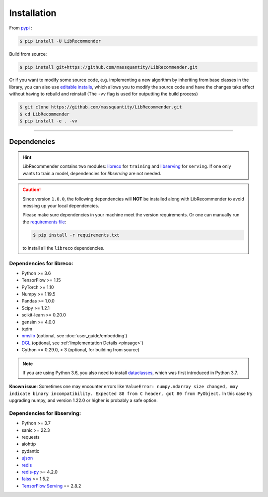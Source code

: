 Installation
============

From `pypi <https://pypi.org/project/LibRecommender/>`_ :

.. code-block:: bash

    $ pip install -U LibRecommender

Build from source:

.. code-block:: bash

    $ pip install git+https://github.com/massquantity/LibRecommender.git

Or if you want to modify some source code, e.g. implementing a new algorithm by inheriting
from base classes in the library,
you can also use `editable installs <https://setuptools.pypa.io/en/latest/userguide/development_mode.html>`_,
which allows you to modify the source code and have the changes take effect
without having to rebuild and reinstall (The ``-vv`` flag is used for outputting the build process)

.. code-block:: bash

    $ git clone https://github.com/massquantity/LibRecommender.git
    $ cd LibRecommender
    $ pip install -e . -vv

-----------------------

Dependencies
++++++++++++

.. HINT::

    LibRecommender contains two modules: `libreco <https://github.com/massquantity/LibRecommender/tree/master/libreco>`_
    for ``training`` and  `libserving <https://github.com/massquantity/LibRecommender/tree/master/libserving>`_
    for ``serving``. If one only wants to train a model, dependencies for `libserving` are not needed.

.. Caution::

    Since version ``1.0.0``, the following dependencies will **NOT** be installed along with LibRecommender to
    avoid messing up your local dependencies.

    Please make sure dependencies in your machine meet the version requirements.
    Or one can manually run the `requirements file <https://github.com/massquantity/LibRecommender/blob/master/requirements.txt>`_:

    .. code-block:: bash

        $ pip install -r requirements.txt

    to install all the ``libreco`` dependencies.


Dependencies for libreco:
^^^^^^^^^^^^^^^^^^^^^^^^^

+ Python >= 3.6
+ TensorFlow >= 1.15
+ PyTorch >= 1.10
+ Numpy >= 1.19.5
+ Pandas >= 1.0.0
+ Scipy >= 1.2.1
+ scikit-learn >= 0.20.0
+ gensim >= 4.0.0
+ tqdm
+ `nmslib <https://github.com/nmslib/nmslib>`_ (optional, see :doc:`user_guide/embedding`)
+ `DGL <https://github.com/dmlc/dgl>`_ (optional, see :ref:`Implementation Details <pinsage>`)
+ Cython >= 0.29.0, < 3 (optional, for building from source)

.. NOTE::

    If you are using Python 3.6, you also need to install `dataclasses <https://github.com/ericvsmith/dataclasses>`_, which was first introduced in Python 3.7.

**Known issue**: Sometimes one may encounter errors like
``ValueError: numpy.ndarray size changed, may indicate binary incompatibility. Expected 88 from C header, got 80 from PyObject.``
In this case try upgrading numpy, and version 1.22.0 or higher is probably a safe option.

Dependencies for libserving:
^^^^^^^^^^^^^^^^^^^^^^^^^^^^

+ Python >= 3.7
+ sanic >= 22.3
+ requests
+ aiohttp
+ pydantic
+ `ujson <https://github.com/ultrajson/ultrajson>`_
+ `redis <https://redis.io/>`_
+ `redis-py <https://github.com/redis/redis-py>`_ >= 4.2.0
+ `faiss <https://github.com/facebookresearch/faiss>`_ >= 1.5.2
+ `TensorFlow Serving <https://github.com/tensorflow/serving>`_ == 2.8.2
